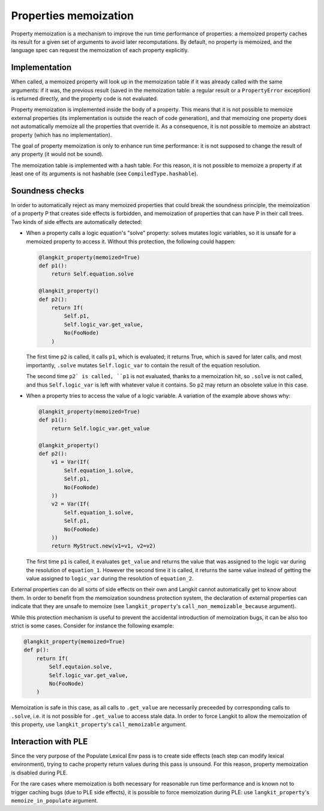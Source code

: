 Properties memoization
======================


Property memoization is a mechanism to improve the run time performance of
properties: a memoized property caches its result for a given set of arguments
to avoid later recomputations. By default, no property is memoized, and the
language spec can request the memoization of each property explicitly.


Implementation
--------------

When called, a memoized property will look up in the memoization table if it
was already called with the same arguments: if it was, the previous result
(saved in the memoization table: a regular result or a ``PropertyError``
exception) is returned directly, and the property code is not evaluated.

Property memoization is implemented inside the body of a property. This means
that it is not possible to memoize external properties (its implementation is
outside the reach of code generation), and that memoizing one property does not
automatically memoize all the properties that override it. As a consequence, it
is not possible to memoize an abstract property (which has no implementation).

The goal of property memoization is only to enhance run time performance: it is
not supposed to change the result of any property (it would not be sound).

The memoization table is implemented with a hash table. For this reason, it is
not possible to memoize a property if at least one of its arguments is not
hashable (see ``CompiledType.hashable``).


Soundness checks
----------------

In order to automatically reject as many memoized properties that could break
the soundness principle, the memoization of a property P that creates side
effects is forbidden, and memoization of properties that can have P in their
call trees. Two kinds of side effects are automatically detected:

* When a property calls a logic equation's "solve" property: solves mutates
  logic variables, so it is unsafe for a memoized property to access it.
  Without this protection, the following could happen:

  .. code-block:: python

     @langkit_property(memoized=True)
     def p1():
         return Self.equation.solve

     @langkit_property()
     def p2():
         return If(
             Self.p1,
             Self.logic_var.get_value,
             No(FooNode)
         )

  The first time ``p2`` is called, it calls ``p1``, which is evaluated; it
  returns True, which is saved for later calls, and most importantly, ``.solve``
  mutates ``Self.logic_var`` to contain the result of the equation resolution.

  The second time ``p2` is called, ``p1`` is not evaluated, thanks to a
  memoization hit, so ``.solve`` is not called, and thus ``Self.logic_var`` is
  left with whatever value it contains. So ``p2`` may return an obsolete value
  in this case.

* When a property tries to access the value of a logic variable. A variation of
  the example above shows why:

  .. code-block:: python

     @langkit_property(memoized=True)
     def p1():
         return Self.logic_var.get_value

     @langkit_property()
     def p2():
         v1 = Var(If(
             Self.equation_1.solve,
             Self.p1,
             No(FooNode)
         ))
         v2 = Var(If(
             Self.equation_1.solve,
             Self.p1,
             No(FooNode)
         ))
         return MyStruct.new(v1=v1, v2=v2)

  The first time ``p1`` is called, it evaluates ``get_value`` and returns the
  value that was assigned to the logic var during the resolution of
  ``equation_1``. However the second time it is called, it returns the same
  value instead of getting the value assigned to ``logic_var`` during the
  resolution of ``equation_2``.

External properties can do all sorts of side effects on their own and Langkit
cannot automatically get to know about them. In order to benefit from the
memoization soundness protection system, the declaration of external properties
can indicate that they are unsafe to memoize (see ``langkit_property``'s
``call_non_memoizable_because`` argument).

While this protection mechanism is useful to prevent the accidental
introduction of memoization bugs, it can be also too strict is some cases.
Consider for instance the following example:

.. code-block:: python

    @langkit_property(memoized=True)
    def p():
        return If(
            Self.equtaion.solve,
            Self.logic_var.get_value,
            No(FooNode)
        )

Memoization is safe in this case, as all calls to ``.get_value`` are
necessarily preceeded by corresponding calls to ``.solve``, i.e. it is not
possible for ``.get_value`` to access stale data. In order to force Langkit to
allow the memoization of this property, use ``langkit_property``'s
``call_memoizable`` argument.


Interaction with PLE
--------------------

Since the very purpose of the Populate Lexical Env pass is to create side
effects (each step can modify lexical environment), trying to cache property
return values during this pass is unsound. For this reason, property
memoization is disabled during PLE.

For the rare cases where memoization is both necessary for reasonable run time
performance and is known not to trigger caching bugs (due to PLE side effects),
it is possible to force memoization during PLE: use ``langkit_property``'s
``memoize_in_populate`` argument.

